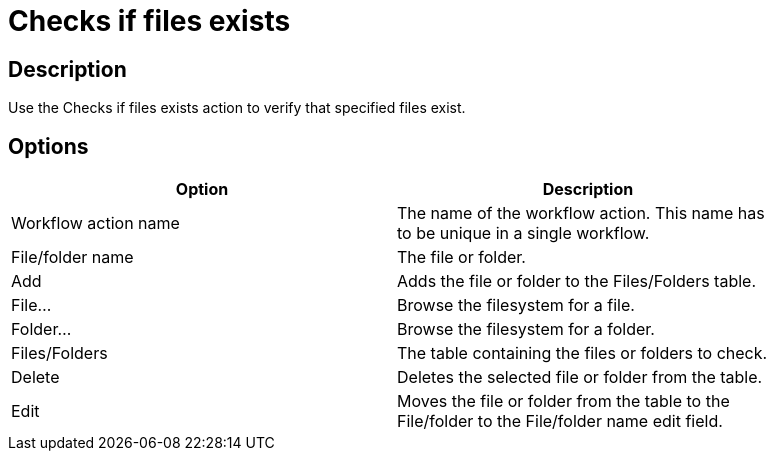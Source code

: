 ////
Licensed to the Apache Software Foundation (ASF) under one
or more contributor license agreements.  See the NOTICE file
distributed with this work for additional information
regarding copyright ownership.  The ASF licenses this file
to you under the Apache License, Version 2.0 (the
"License"); you may not use this file except in compliance
with the License.  You may obtain a copy of the License at
  http://www.apache.org/licenses/LICENSE-2.0
Unless required by applicable law or agreed to in writing,
software distributed under the License is distributed on an
"AS IS" BASIS, WITHOUT WARRANTIES OR CONDITIONS OF ANY
KIND, either express or implied.  See the License for the
specific language governing permissions and limitations
under the License.
////
:documentationPath: /workflow/actions/
:language: en_US

= Checks if files exists

== Description

Use the Checks if files exists action to verify that specified files exist.

== Options

[width="90%", options="header"]
|===
|Option|Description
|Workflow action name|The name of the workflow action. This name has to be unique in a single workflow.
|File/folder name|The file or folder.
|Add|Adds the file or folder to the Files/Folders table.
|File...|Browse the filesystem for a file.
|Folder...|Browse the filesystem for a folder.
|Files/Folders|The table containing the files or folders to check.
|Delete|Deletes the selected file or folder from the table.
|Edit|Moves the file or folder from the table to the File/folder to the File/folder name edit field.
|===

